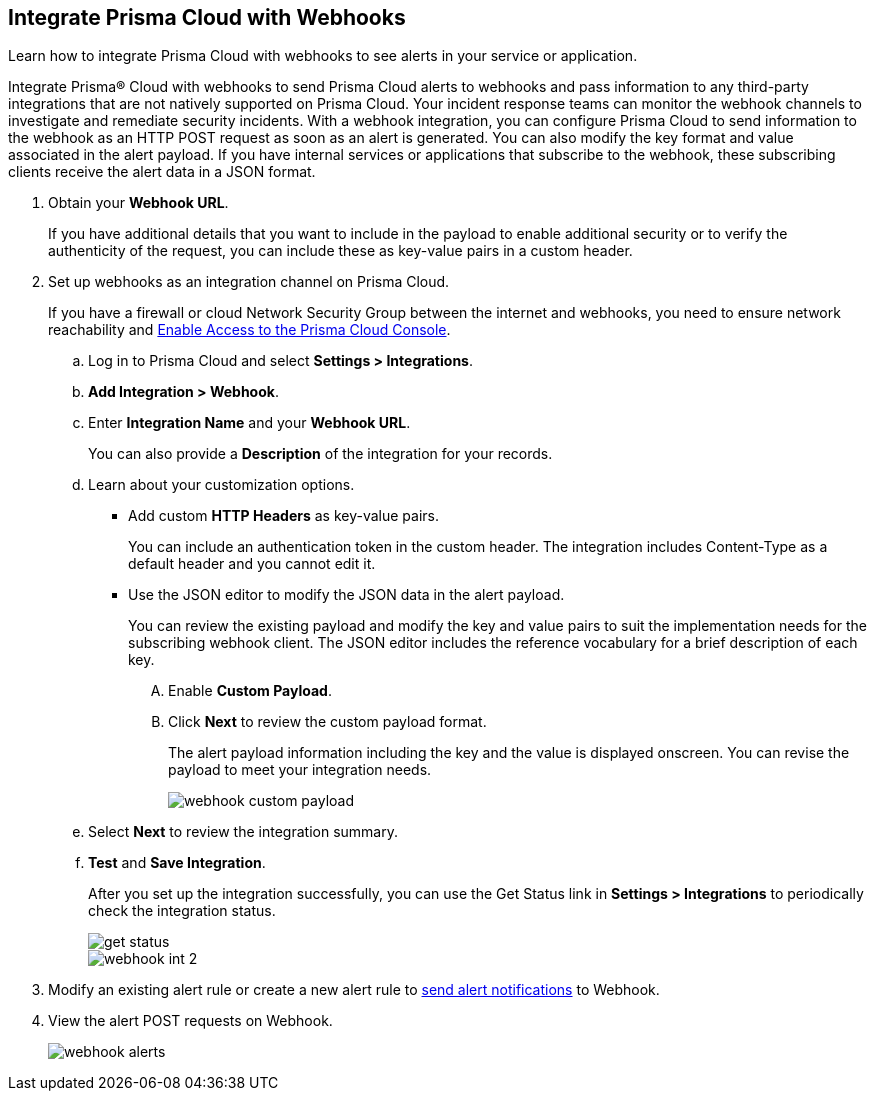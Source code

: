 :topic_type: task
[.task]
[#id5e933950-2d7f-4581-b3ea-2c7203d261c2]
== Integrate Prisma Cloud with Webhooks
Learn how to integrate Prisma Cloud with webhooks to see alerts in your service or application.

Integrate Prisma® Cloud with webhooks to send Prisma Cloud alerts to webhooks and pass information to any third-party integrations that are not natively supported on Prisma Cloud. Your incident response teams can monitor the webhook channels to investigate and remediate security incidents. With a webhook integration, you can configure Prisma Cloud to send information to the webhook as an HTTP POST request as soon as an alert is generated. You can also modify the key format and value associated in the alert payload. If you have internal services or applications that subscribe to the webhook, these subscribing clients receive the alert data in a JSON format.



[.procedure]
. Obtain your *Webhook URL*.
+
If you have additional details that you want to include in the payload to enable additional security or to verify the authenticity of the request, you can include these as key-value pairs in a custom header.

. Set up webhooks as an integration channel on Prisma Cloud.
+
If you have a firewall or cloud Network Security Group between the internet and webhooks, you need to ensure network reachability and xref:../../get-started/access-prisma-cloud.adoc[Enable Access to the Prisma Cloud Console]. 
+
.. Log in to Prisma Cloud and select *Settings > Integrations*.

.. *Add Integration > Webhook*.

.. Enter *Integration Name* and your *Webhook URL*.
+
You can also provide a *Description* of the integration for your records.

.. Learn about your customization options.
+
*** Add custom *HTTP Headers* as key-value pairs.
+
You can include an authentication token in the custom header. The integration includes Content-Type as a default header and you cannot edit it.

*** Use the JSON editor to modify the JSON data in the alert payload.
+
You can review the existing payload and modify the key and value pairs to suit the implementation needs for the subscribing webhook client. The JSON editor includes the reference vocabulary for a brief description of each key.
+
.... Enable *Custom Payload*.

.... Click *Next* to review the custom payload format.
+
The alert payload information including the key and the value is displayed onscreen. You can revise the payload to meet your integration needs.
+
image::administration/webhook-custom-payload.png[]

.. Select *Next* to review the integration summary.

.. *Test* and *Save Integration*.
+
After you set up the integration successfully, you can use the Get Status link in *Settings > Integrations* to periodically check the integration status.
+
image::administration/get-status.png[]
+
image::administration/webhook-int-2.png[]


. Modify an existing alert rule or create a new alert rule to xref:../../alerts/send-prisma-cloud-alert-notifications-to-third-party-tools.adoc[send alert notifications] to Webhook. 

. View the alert POST requests on Webhook.
+
image::administration/webhook-alerts.png[]



